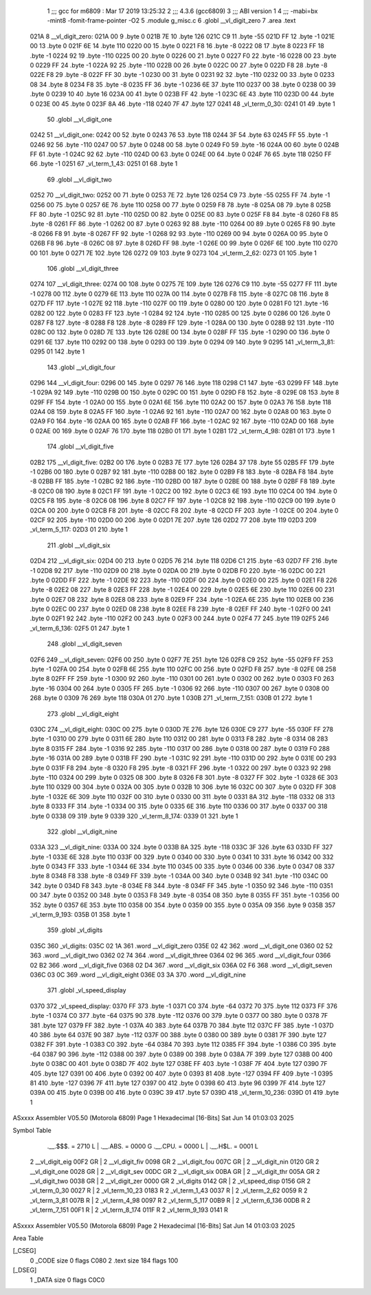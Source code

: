                               1 ;;; gcc for m6809 : Mar 17 2019 13:25:32
                              2 ;;; 4.3.6 (gcc6809)
                              3 ;;; ABI version 1
                              4 ;;; -mabi=bx -mint8 -fomit-frame-pointer -O2
                              5 	.module	g_misc.c
                              6 	.globl	__vl_digit_zero
                              7 	.area	.text
   021A                       8 __vl_digit_zero:
   021A 00                    9 	.byte	0
   021B 7E                   10 	.byte	126
   021C C9                   11 	.byte	-55
   021D FF                   12 	.byte	-1
   021E 00                   13 	.byte	0
   021F 6E                   14 	.byte	110
   0220 00                   15 	.byte	0
   0221 F8                   16 	.byte	-8
   0222 08                   17 	.byte	8
   0223 FF                   18 	.byte	-1
   0224 92                   19 	.byte	-110
   0225 00                   20 	.byte	0
   0226 00                   21 	.byte	0
   0227 F0                   22 	.byte	-16
   0228 00                   23 	.byte	0
   0229 FF                   24 	.byte	-1
   022A 92                   25 	.byte	-110
   022B 00                   26 	.byte	0
   022C 00                   27 	.byte	0
   022D F8                   28 	.byte	-8
   022E F8                   29 	.byte	-8
   022F FF                   30 	.byte	-1
   0230 00                   31 	.byte	0
   0231 92                   32 	.byte	-110
   0232 00                   33 	.byte	0
   0233 08                   34 	.byte	8
   0234 F8                   35 	.byte	-8
   0235 FF                   36 	.byte	-1
   0236 6E                   37 	.byte	110
   0237 00                   38 	.byte	0
   0238 00                   39 	.byte	0
   0239 10                   40 	.byte	16
   023A 00                   41 	.byte	0
   023B FF                   42 	.byte	-1
   023C 6E                   43 	.byte	110
   023D 00                   44 	.byte	0
   023E 00                   45 	.byte	0
   023F 8A                   46 	.byte	-118
   0240 7F                   47 	.byte	127
   0241                      48 _vl_term_0_30:
   0241 01                   49 	.byte	1
                             50 	.globl	__vl_digit_one
   0242                      51 __vl_digit_one:
   0242 00                   52 	.byte	0
   0243 76                   53 	.byte	118
   0244 3F                   54 	.byte	63
   0245 FF                   55 	.byte	-1
   0246 92                   56 	.byte	-110
   0247 00                   57 	.byte	0
   0248 00                   58 	.byte	0
   0249 F0                   59 	.byte	-16
   024A 00                   60 	.byte	0
   024B FF                   61 	.byte	-1
   024C 92                   62 	.byte	-110
   024D 00                   63 	.byte	0
   024E 00                   64 	.byte	0
   024F 76                   65 	.byte	118
   0250 FF                   66 	.byte	-1
   0251                      67 _vl_term_1_43:
   0251 01                   68 	.byte	1
                             69 	.globl	__vl_digit_two
   0252                      70 __vl_digit_two:
   0252 00                   71 	.byte	0
   0253 7E                   72 	.byte	126
   0254 C9                   73 	.byte	-55
   0255 FF                   74 	.byte	-1
   0256 00                   75 	.byte	0
   0257 6E                   76 	.byte	110
   0258 00                   77 	.byte	0
   0259 F8                   78 	.byte	-8
   025A 08                   79 	.byte	8
   025B FF                   80 	.byte	-1
   025C 92                   81 	.byte	-110
   025D 00                   82 	.byte	0
   025E 00                   83 	.byte	0
   025F F8                   84 	.byte	-8
   0260 F8                   85 	.byte	-8
   0261 FF                   86 	.byte	-1
   0262 00                   87 	.byte	0
   0263 92                   88 	.byte	-110
   0264 00                   89 	.byte	0
   0265 F8                   90 	.byte	-8
   0266 F8                   91 	.byte	-8
   0267 FF                   92 	.byte	-1
   0268 92                   93 	.byte	-110
   0269 00                   94 	.byte	0
   026A 00                   95 	.byte	0
   026B F8                   96 	.byte	-8
   026C 08                   97 	.byte	8
   026D FF                   98 	.byte	-1
   026E 00                   99 	.byte	0
   026F 6E                  100 	.byte	110
   0270 00                  101 	.byte	0
   0271 7E                  102 	.byte	126
   0272 09                  103 	.byte	9
   0273                     104 _vl_term_2_62:
   0273 01                  105 	.byte	1
                            106 	.globl	__vl_digit_three
   0274                     107 __vl_digit_three:
   0274 00                  108 	.byte	0
   0275 7E                  109 	.byte	126
   0276 C9                  110 	.byte	-55
   0277 FF                  111 	.byte	-1
   0278 00                  112 	.byte	0
   0279 6E                  113 	.byte	110
   027A 00                  114 	.byte	0
   027B F8                  115 	.byte	-8
   027C 08                  116 	.byte	8
   027D FF                  117 	.byte	-1
   027E 92                  118 	.byte	-110
   027F 00                  119 	.byte	0
   0280 00                  120 	.byte	0
   0281 F0                  121 	.byte	-16
   0282 00                  122 	.byte	0
   0283 FF                  123 	.byte	-1
   0284 92                  124 	.byte	-110
   0285 00                  125 	.byte	0
   0286 00                  126 	.byte	0
   0287 F8                  127 	.byte	-8
   0288 F8                  128 	.byte	-8
   0289 FF                  129 	.byte	-1
   028A 00                  130 	.byte	0
   028B 92                  131 	.byte	-110
   028C 00                  132 	.byte	0
   028D 7E                  133 	.byte	126
   028E 00                  134 	.byte	0
   028F FF                  135 	.byte	-1
   0290 00                  136 	.byte	0
   0291 6E                  137 	.byte	110
   0292 00                  138 	.byte	0
   0293 00                  139 	.byte	0
   0294 09                  140 	.byte	9
   0295                     141 _vl_term_3_81:
   0295 01                  142 	.byte	1
                            143 	.globl	__vl_digit_four
   0296                     144 __vl_digit_four:
   0296 00                  145 	.byte	0
   0297 76                  146 	.byte	118
   0298 C1                  147 	.byte	-63
   0299 FF                  148 	.byte	-1
   029A 92                  149 	.byte	-110
   029B 00                  150 	.byte	0
   029C 00                  151 	.byte	0
   029D F8                  152 	.byte	-8
   029E 08                  153 	.byte	8
   029F FF                  154 	.byte	-1
   02A0 00                  155 	.byte	0
   02A1 6E                  156 	.byte	110
   02A2 00                  157 	.byte	0
   02A3 76                  158 	.byte	118
   02A4 08                  159 	.byte	8
   02A5 FF                  160 	.byte	-1
   02A6 92                  161 	.byte	-110
   02A7 00                  162 	.byte	0
   02A8 00                  163 	.byte	0
   02A9 F0                  164 	.byte	-16
   02AA 00                  165 	.byte	0
   02AB FF                  166 	.byte	-1
   02AC 92                  167 	.byte	-110
   02AD 00                  168 	.byte	0
   02AE 00                  169 	.byte	0
   02AF 76                  170 	.byte	118
   02B0 01                  171 	.byte	1
   02B1                     172 _vl_term_4_98:
   02B1 01                  173 	.byte	1
                            174 	.globl	__vl_digit_five
   02B2                     175 __vl_digit_five:
   02B2 00                  176 	.byte	0
   02B3 7E                  177 	.byte	126
   02B4 37                  178 	.byte	55
   02B5 FF                  179 	.byte	-1
   02B6 00                  180 	.byte	0
   02B7 92                  181 	.byte	-110
   02B8 00                  182 	.byte	0
   02B9 F8                  183 	.byte	-8
   02BA F8                  184 	.byte	-8
   02BB FF                  185 	.byte	-1
   02BC 92                  186 	.byte	-110
   02BD 00                  187 	.byte	0
   02BE 00                  188 	.byte	0
   02BF F8                  189 	.byte	-8
   02C0 08                  190 	.byte	8
   02C1 FF                  191 	.byte	-1
   02C2 00                  192 	.byte	0
   02C3 6E                  193 	.byte	110
   02C4 00                  194 	.byte	0
   02C5 F8                  195 	.byte	-8
   02C6 08                  196 	.byte	8
   02C7 FF                  197 	.byte	-1
   02C8 92                  198 	.byte	-110
   02C9 00                  199 	.byte	0
   02CA 00                  200 	.byte	0
   02CB F8                  201 	.byte	-8
   02CC F8                  202 	.byte	-8
   02CD FF                  203 	.byte	-1
   02CE 00                  204 	.byte	0
   02CF 92                  205 	.byte	-110
   02D0 00                  206 	.byte	0
   02D1 7E                  207 	.byte	126
   02D2 77                  208 	.byte	119
   02D3                     209 _vl_term_5_117:
   02D3 01                  210 	.byte	1
                            211 	.globl	__vl_digit_six
   02D4                     212 __vl_digit_six:
   02D4 00                  213 	.byte	0
   02D5 76                  214 	.byte	118
   02D6 C1                  215 	.byte	-63
   02D7 FF                  216 	.byte	-1
   02D8 92                  217 	.byte	-110
   02D9 00                  218 	.byte	0
   02DA 00                  219 	.byte	0
   02DB F0                  220 	.byte	-16
   02DC 00                  221 	.byte	0
   02DD FF                  222 	.byte	-1
   02DE 92                  223 	.byte	-110
   02DF 00                  224 	.byte	0
   02E0 00                  225 	.byte	0
   02E1 F8                  226 	.byte	-8
   02E2 08                  227 	.byte	8
   02E3 FF                  228 	.byte	-1
   02E4 00                  229 	.byte	0
   02E5 6E                  230 	.byte	110
   02E6 00                  231 	.byte	0
   02E7 08                  232 	.byte	8
   02E8 08                  233 	.byte	8
   02E9 FF                  234 	.byte	-1
   02EA 6E                  235 	.byte	110
   02EB 00                  236 	.byte	0
   02EC 00                  237 	.byte	0
   02ED 08                  238 	.byte	8
   02EE F8                  239 	.byte	-8
   02EF FF                  240 	.byte	-1
   02F0 00                  241 	.byte	0
   02F1 92                  242 	.byte	-110
   02F2 00                  243 	.byte	0
   02F3 00                  244 	.byte	0
   02F4 77                  245 	.byte	119
   02F5                     246 _vl_term_6_136:
   02F5 01                  247 	.byte	1
                            248 	.globl	__vl_digit_seven
   02F6                     249 __vl_digit_seven:
   02F6 00                  250 	.byte	0
   02F7 7E                  251 	.byte	126
   02F8 C9                  252 	.byte	-55
   02F9 FF                  253 	.byte	-1
   02FA 00                  254 	.byte	0
   02FB 6E                  255 	.byte	110
   02FC 00                  256 	.byte	0
   02FD F8                  257 	.byte	-8
   02FE 08                  258 	.byte	8
   02FF FF                  259 	.byte	-1
   0300 92                  260 	.byte	-110
   0301 00                  261 	.byte	0
   0302 00                  262 	.byte	0
   0303 F0                  263 	.byte	-16
   0304 00                  264 	.byte	0
   0305 FF                  265 	.byte	-1
   0306 92                  266 	.byte	-110
   0307 00                  267 	.byte	0
   0308 00                  268 	.byte	0
   0309 76                  269 	.byte	118
   030A 01                  270 	.byte	1
   030B                     271 _vl_term_7_151:
   030B 01                  272 	.byte	1
                            273 	.globl	__vl_digit_eight
   030C                     274 __vl_digit_eight:
   030C 00                  275 	.byte	0
   030D 7E                  276 	.byte	126
   030E C9                  277 	.byte	-55
   030F FF                  278 	.byte	-1
   0310 00                  279 	.byte	0
   0311 6E                  280 	.byte	110
   0312 00                  281 	.byte	0
   0313 F8                  282 	.byte	-8
   0314 08                  283 	.byte	8
   0315 FF                  284 	.byte	-1
   0316 92                  285 	.byte	-110
   0317 00                  286 	.byte	0
   0318 00                  287 	.byte	0
   0319 F0                  288 	.byte	-16
   031A 00                  289 	.byte	0
   031B FF                  290 	.byte	-1
   031C 92                  291 	.byte	-110
   031D 00                  292 	.byte	0
   031E 00                  293 	.byte	0
   031F F8                  294 	.byte	-8
   0320 F8                  295 	.byte	-8
   0321 FF                  296 	.byte	-1
   0322 00                  297 	.byte	0
   0323 92                  298 	.byte	-110
   0324 00                  299 	.byte	0
   0325 08                  300 	.byte	8
   0326 F8                  301 	.byte	-8
   0327 FF                  302 	.byte	-1
   0328 6E                  303 	.byte	110
   0329 00                  304 	.byte	0
   032A 00                  305 	.byte	0
   032B 10                  306 	.byte	16
   032C 00                  307 	.byte	0
   032D FF                  308 	.byte	-1
   032E 6E                  309 	.byte	110
   032F 00                  310 	.byte	0
   0330 00                  311 	.byte	0
   0331 8A                  312 	.byte	-118
   0332 08                  313 	.byte	8
   0333 FF                  314 	.byte	-1
   0334 00                  315 	.byte	0
   0335 6E                  316 	.byte	110
   0336 00                  317 	.byte	0
   0337 00                  318 	.byte	0
   0338 09                  319 	.byte	9
   0339                     320 _vl_term_8_174:
   0339 01                  321 	.byte	1
                            322 	.globl	__vl_digit_nine
   033A                     323 __vl_digit_nine:
   033A 00                  324 	.byte	0
   033B 8A                  325 	.byte	-118
   033C 3F                  326 	.byte	63
   033D FF                  327 	.byte	-1
   033E 6E                  328 	.byte	110
   033F 00                  329 	.byte	0
   0340 00                  330 	.byte	0
   0341 10                  331 	.byte	16
   0342 00                  332 	.byte	0
   0343 FF                  333 	.byte	-1
   0344 6E                  334 	.byte	110
   0345 00                  335 	.byte	0
   0346 00                  336 	.byte	0
   0347 08                  337 	.byte	8
   0348 F8                  338 	.byte	-8
   0349 FF                  339 	.byte	-1
   034A 00                  340 	.byte	0
   034B 92                  341 	.byte	-110
   034C 00                  342 	.byte	0
   034D F8                  343 	.byte	-8
   034E F8                  344 	.byte	-8
   034F FF                  345 	.byte	-1
   0350 92                  346 	.byte	-110
   0351 00                  347 	.byte	0
   0352 00                  348 	.byte	0
   0353 F8                  349 	.byte	-8
   0354 08                  350 	.byte	8
   0355 FF                  351 	.byte	-1
   0356 00                  352 	.byte	0
   0357 6E                  353 	.byte	110
   0358 00                  354 	.byte	0
   0359 00                  355 	.byte	0
   035A 09                  356 	.byte	9
   035B                     357 _vl_term_9_193:
   035B 01                  358 	.byte	1
                            359 	.globl	_vl_digits
   035C                     360 _vl_digits:
   035C 02 1A               361 	.word	__vl_digit_zero
   035E 02 42               362 	.word	__vl_digit_one
   0360 02 52               363 	.word	__vl_digit_two
   0362 02 74               364 	.word	__vl_digit_three
   0364 02 96               365 	.word	__vl_digit_four
   0366 02 B2               366 	.word	__vl_digit_five
   0368 02 D4               367 	.word	__vl_digit_six
   036A 02 F6               368 	.word	__vl_digit_seven
   036C 03 0C               369 	.word	__vl_digit_eight
   036E 03 3A               370 	.word	__vl_digit_nine
                            371 	.globl	_vl_speed_display
   0370                     372 _vl_speed_display:
   0370 FF                  373 	.byte	-1
   0371 C0                  374 	.byte	-64
   0372 70                  375 	.byte	112
   0373 FF                  376 	.byte	-1
   0374 C0                  377 	.byte	-64
   0375 90                  378 	.byte	-112
   0376 00                  379 	.byte	0
   0377 00                  380 	.byte	0
   0378 7F                  381 	.byte	127
   0379 FF                  382 	.byte	-1
   037A 40                  383 	.byte	64
   037B 70                  384 	.byte	112
   037C FF                  385 	.byte	-1
   037D 40                  386 	.byte	64
   037E 90                  387 	.byte	-112
   037F 00                  388 	.byte	0
   0380 00                  389 	.byte	0
   0381 7F                  390 	.byte	127
   0382 FF                  391 	.byte	-1
   0383 C0                  392 	.byte	-64
   0384 70                  393 	.byte	112
   0385 FF                  394 	.byte	-1
   0386 C0                  395 	.byte	-64
   0387 90                  396 	.byte	-112
   0388 00                  397 	.byte	0
   0389 00                  398 	.byte	0
   038A 7F                  399 	.byte	127
   038B 00                  400 	.byte	0
   038C 00                  401 	.byte	0
   038D 7F                  402 	.byte	127
   038E FF                  403 	.byte	-1
   038F 7F                  404 	.byte	127
   0390 7F                  405 	.byte	127
   0391 00                  406 	.byte	0
   0392 00                  407 	.byte	0
   0393 81                  408 	.byte	-127
   0394 FF                  409 	.byte	-1
   0395 81                  410 	.byte	-127
   0396 7F                  411 	.byte	127
   0397 00                  412 	.byte	0
   0398 60                  413 	.byte	96
   0399 7F                  414 	.byte	127
   039A 00                  415 	.byte	0
   039B 00                  416 	.byte	0
   039C 39                  417 	.byte	57
   039D                     418 _vl_term_10_236:
   039D 01                  419 	.byte	1
ASxxxx Assembler V05.50  (Motorola 6809)                                Page 1
Hexadecimal [16-Bits]                                 Sat Jun 14 01:03:03 2025

Symbol Table

    .__.$$$.       =   2710 L   |     .__.ABS.       =   0000 G
    .__.CPU.       =   0000 L   |     .__.H$L.       =   0001 L
  2 __vl_digit_eig     00F2 GR  |   2 __vl_digit_fiv     0098 GR
  2 __vl_digit_fou     007C GR  |   2 __vl_digit_nin     0120 GR
  2 __vl_digit_one     0028 GR  |   2 __vl_digit_sev     00DC GR
  2 __vl_digit_six     00BA GR  |   2 __vl_digit_thr     005A GR
  2 __vl_digit_two     0038 GR  |   2 __vl_digit_zer     0000 GR
  2 _vl_digits         0142 GR  |   2 _vl_speed_disp     0156 GR
  2 _vl_term_0_30      0027 R   |   2 _vl_term_10_23     0183 R
  2 _vl_term_1_43      0037 R   |   2 _vl_term_2_62      0059 R
  2 _vl_term_3_81      007B R   |   2 _vl_term_4_98      0097 R
  2 _vl_term_5_117     00B9 R   |   2 _vl_term_6_136     00DB R
  2 _vl_term_7_151     00F1 R   |   2 _vl_term_8_174     011F R
  2 _vl_term_9_193     0141 R

ASxxxx Assembler V05.50  (Motorola 6809)                                Page 2
Hexadecimal [16-Bits]                                 Sat Jun 14 01:03:03 2025

Area Table

[_CSEG]
   0 _CODE            size    0   flags C080
   2 .text            size  184   flags  100
[_DSEG]
   1 _DATA            size    0   flags C0C0

